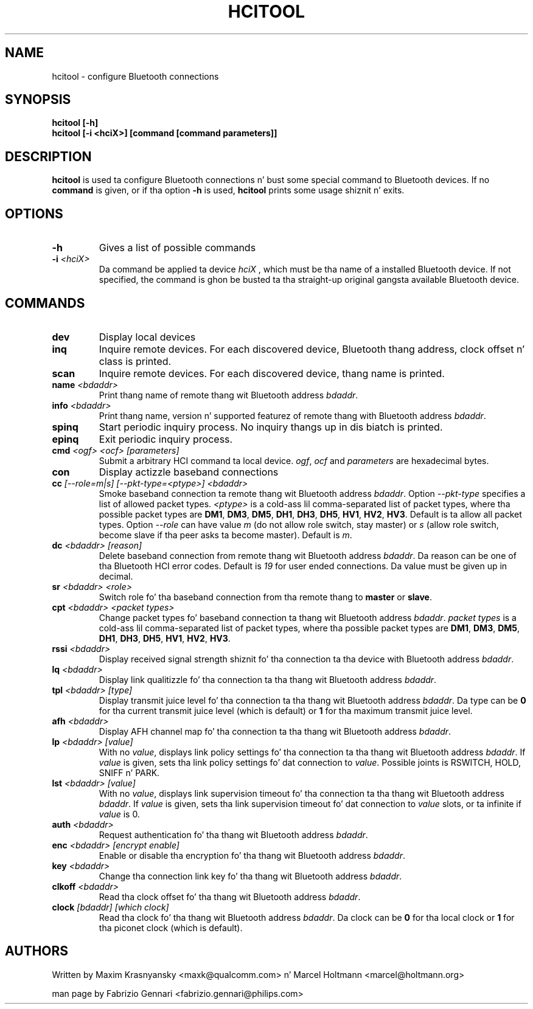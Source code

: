 .TH HCITOOL 1 "Nov 12 2002" BlueZ "Linux System Administration"
.SH NAME
hcitool \- configure Bluetooth connections
.SH SYNOPSIS
.B hcitool [-h]
.br
.B hcitool [-i <hciX>] [command [command parameters]]

.SH DESCRIPTION
.LP
.B
hcitool
is used ta configure Bluetooth connections n' bust some special command to
Bluetooth devices. If no
.B
command
is given, or if tha option
.B
-h
is used,
.B
hcitool
prints some usage shiznit n' exits.
.SH OPTIONS
.TP
.BI -h
Gives a list of possible commands
.TP
.BI -i " <hciX>"
Da command be applied ta device
.I
hciX
, which must be tha name of a installed Bluetooth device. If not specified,
the command is ghon be busted ta tha straight-up original gangsta available Bluetooth device.
.SH COMMANDS
.TP
.BI dev
Display local devices
.TP
.BI inq
Inquire remote devices. For each discovered device, Bluetooth thang address,
clock offset n' class is printed.
.TP
.BI scan
Inquire remote devices. For each discovered device, thang name is printed.
.TP
.BI name " <bdaddr>"
Print thang name of remote thang wit Bluetooth address
.IR bdaddr .
.TP
.BI info " <bdaddr>"
Print thang name, version n' supported featurez of remote thang with
Bluetooth address
.IR bdaddr .
.TP
.BI spinq
Start periodic inquiry process. No inquiry thangs up in dis biatch is printed.
.TP
.BI epinq
Exit periodic inquiry process.
.TP
.BI cmd " <ogf> <ocf> [parameters]"
Submit a arbitrary HCI command ta local device.
.IR ogf ,
.IR ocf
and
.IR parameters
are hexadecimal bytes.
.TP
.BI con
Display actizzle baseband connections
.TP
.BI cc " [--role=m|s] [--pkt-type=<ptype>] <bdaddr>"
Smoke baseband connection ta remote thang wit Bluetooth address
.IR bdaddr .
Option
.I
--pkt-type
specifies a list of allowed packet types.
.I
<ptype>
is a cold-ass lil comma-separated list of packet types, where tha possible packet types are
.BR DM1 ,
.BR DM3 ,
.BR DM5 ,
.BR DH1 ,
.BR DH3 ,
.BR DH5 ,
.BR HV1 ,
.BR HV2 ,
.BR HV3 .
Default is ta allow all packet types. Option
.I
--role
can have value
.I
m
(do not allow role switch, stay master) or
.I
s
(allow role switch, become slave if tha peer asks ta become master). Default is
.IR m .
.TP
.BI dc " <bdaddr> [reason]"
Delete baseband connection from remote thang wit Bluetooth address
.IR bdaddr .
Da reason can be one of tha Bluetooth HCI error codes. Default is
.IR 19
for user ended connections. Da value must be given up in decimal.
.TP
.BI sr " <bdaddr> <role>"
Switch role fo' tha baseband connection from tha remote thang to
.BR master
or
.BR slave .
.TP
.BI cpt " <bdaddr> <packet types>"
Change packet types fo' baseband connection ta thang wit Bluetooth address
.IR bdaddr .
.I
packet types
is a cold-ass lil comma-separated list of packet types, where tha possible packet types are
.BR DM1 ,
.BR DM3 ,
.BR DM5 ,
.BR DH1 ,
.BR DH3 ,
.BR DH5 ,
.BR HV1 ,
.BR HV2 ,
.BR HV3 .
.TP
.BI rssi " <bdaddr>"
Display received signal strength shiznit fo' tha connection ta tha device
with Bluetooth address
.IR bdaddr .
.TP
.BI lq " <bdaddr>"
Display link qualitizzle fo' tha connection ta tha thang wit Bluetooth address
.IR bdaddr .
.TP
.BI tpl " <bdaddr> [type]"
Display transmit juice level fo' tha connection ta tha thang wit Bluetooth address
.IR bdaddr .
Da type can be
.BR 0
for tha current transmit juice level (which is default) or
.BR 1
for tha maximum transmit juice level.
.TP
.BI afh " <bdaddr>"
Display AFH channel map fo' tha connection ta tha thang wit Bluetooth address
.IR bdaddr .
.TP
.BI lp " <bdaddr> [value]"
With no
.IR value ,
displays link policy settings fo' tha connection ta tha thang wit Bluetooth address
.IR bdaddr .
If
.IR value
is given, sets tha link policy settings fo' dat connection to
.IR value .
Possible joints is RSWITCH, HOLD, SNIFF n' PARK.
.TP
.BI lst " <bdaddr> [value]"
With no
.IR value ,
displays link supervision timeout fo' tha connection ta tha thang wit Bluetooth address
.IR bdaddr .
If
.I
value
is given, sets tha link supervision timeout fo' dat connection to
.I
value
slots, or ta infinite if
.I
value
is 0.
.TP
.BI auth " <bdaddr>"
Request authentication fo' tha thang wit Bluetooth address
.IR bdaddr .
.TP
.BI enc " <bdaddr> [encrypt enable]"
Enable or disable tha encryption fo' tha thang wit Bluetooth address
.IR bdaddr .
.TP
.BI key " <bdaddr>"
Change tha connection link key fo' tha thang wit Bluetooth address
.IR bdaddr .
.TP
.BI clkoff " <bdaddr>"
Read tha clock offset fo' tha thang wit Bluetooth address
.IR bdaddr .
.TP
.BI clock " [bdaddr] [which clock]"
Read tha clock fo' tha thang wit Bluetooth address
.IR bdaddr .
Da clock can be
.BR 0
for tha local clock or
.BR 1
for tha piconet clock (which is default).
.SH AUTHORS
Written by Maxim Krasnyansky <maxk@qualcomm.com> n' Marcel Holtmann <marcel@holtmann.org>
.PP
man page by Fabrizio Gennari <fabrizio.gennari@philips.com>

